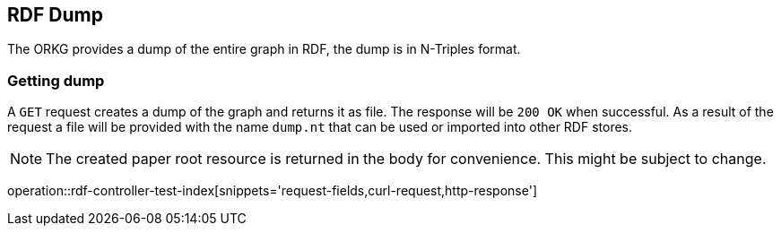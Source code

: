 [[rdf]]
== RDF Dump

The ORKG provides a dump of the entire graph in RDF, the dump is in N-Triples format.

[[rdf-dump]]
=== Getting dump

A `GET` request creates a dump of the graph and returns it as file.
The response will be `200 OK` when successful.
As a result of the request a file will be provided with the name `dump.nt` that can be used or imported into other RDF stores.

NOTE: The created paper root resource is returned in the body for convenience. This might be subject to change.

operation::rdf-controller-test-index[snippets='request-fields,curl-request,http-response']

